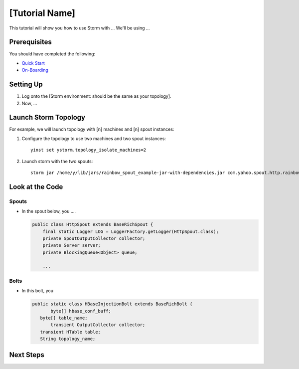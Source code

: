 [Tutorial Name]
===============

This tutorial will show you how to use Storm with ...
We'll be using ...


Prerequisites
-------------

You should have completed the following:

- `Quick Start <../quickstart>`_
- `On-Boarding <../onboarding>`_


Setting Up
----------

.. These steps should not include the on-boarding, but should include any step
   needed to launch (run) the storm job.

#. Log onto the [Storm environment: should be the same as your topology].
#. Now, ...

Launch Storm Topology
---------------------

.. Here, we're just running the Storm jobs w/ the specified number of machines, instances.

For example, we will launch topology with [n] machines and [n] spout instances:

#. Configure the topology to use two machines and two spout instances::

       yinst set ystorm.topology_isolate_machines=2
#. Launch storm with the two spouts::

       storm jar /home/y/lib/jars/rainbow_spout_example-jar-with-dependencies.jar com.yahoo.spout.http.rainbow.EventCountTopologyCompat run http://dh-demo-ebonyred.ygrid.local:50700 -n dh-demo-w-2spouts -p 2
 
   .. TBD: Will probably need to change the command above.

Look at the Code
----------------

Spouts
######

-  In the spout below, you ....

   .. code-block:: java

      public class HttpSpout extends BaseRichSpout {
          final static Logger LOG = LoggerFactory.getLogger(HttpSpout.class);
          private SpoutOutputCollector collector;
          private Server server;
          private BlockingQueue<Object> queue;      

          ...

Bolts
#####

- In this bolt, you

  .. code-block:: java

     public static class HBaseInjectionBolt extends BaseRichBolt {
            byte[] hbase_conf_buff;
    	byte[] table_name;
            transient OutputCollector collector;
    	transient HTable table;
    	String topology_name;

.. See http://tiny.corp.yahoo.com/3qM6Bg

Next Steps
----------

.. Point to tutorials that are related or at least reference/overview docs that might further the understanding of this tutorial.



